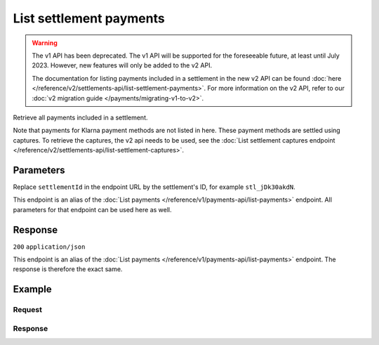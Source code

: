 List settlement payments
========================
.. api-name:: Settlements API
   :version: 1

.. warning:: The v1 API has been deprecated. The v1 API will be supported for the foreseeable future, at least until
             July 2023. However, new features will only be added to the v2 API.

             The documentation for listing payments included in a settlement in the new v2 API can be found
             :doc:`here </reference/v2/settlements-api/list-settlement-payments>`. For more information on the v2 API,
             refer to our :doc:`v2 migration guide </payments/migrating-v1-to-v2>`.

.. endpoint::
   :method: GET
   :url: https://api.mollie.com/v1/settlements/*settlementId*/payments

.. authentication::
   :api_keys: false
   :organization_access_tokens: false
   :oauth: true

Retrieve all payments included in a settlement.

Note that payments for Klarna payment methods are not listed in here. These payment methods are settled using captures.
To retrieve the captures, the v2 api needs to be used, see the :doc:`List settlement captures endpoint
</reference/v2/settlements-api/list-settlement-captures>`.

Parameters
----------
Replace ``settlementId`` in the endpoint URL by the settlement's ID, for example ``stl_jDk30akdN``.

This endpoint is an alias of the :doc:`List payments </reference/v1/payments-api/list-payments>` endpoint. All
parameters for that endpoint can be used here as well.

Response
--------
``200`` ``application/json``

This endpoint is an alias of the :doc:`List payments </reference/v1/payments-api/list-payments>` endpoint. The response
is therefore the exact same.

Example
-------

Request
^^^^^^^
.. code-block:: bash
   :linenos:

   curl -X GET https://api.mollie.com/v1/settlements/stl_jDk30akdN/payments \
       -H "Authorization: Bearer access_Wwvu7egPcJLLJ9Kb7J632x8wJ2zMeJ"

Response
^^^^^^^^
.. code-block:: none
   :linenos:

   HTTP/1.1 200 OK
   Content-Type: application/json

   {
       "totalCount": 280,
       "offset": 0,
       "count": 10,
       "data": [
           {
               "resource": "payment",
               "id": "tr_7UhSN1zuXS",
               "method": "ideal",
               "mode": "test",
               "createdDatetime": "2018-03-17T01:47:50.0Z"
               "status": "paid",
               "amount": "10.00",
               "description": "Order #12345",
               "metadata": null,
               "profileId": "pfl_QkEhN94Ba",
               "customerId": "cst_4qqhO89gsT",
               "settlementId": "stl_jDk30akdN",
               "links": {
                   "settlement": "https://api.mollie.com/v1/settlements/stl_jDk30akdN",
                   "redirectUrl": "https://webshop.example.org/order/12345/"
               }
           },
           { },
           { }
       ],
       "links": {
           "first": "https://api.mollie.com/v1/settlements/stl_jDk30akdN/payments?count=10&offset=0",
           "previous": null,
           "next": "https://api.mollie.com/v1/settlements/stl_jDk30akdN/payments?count=10&offset=10",
           "last": "https://api.mollie.com/v1/settlements/stl_jDk30akdN/payments?count=10&offset=270"
       }
   }
